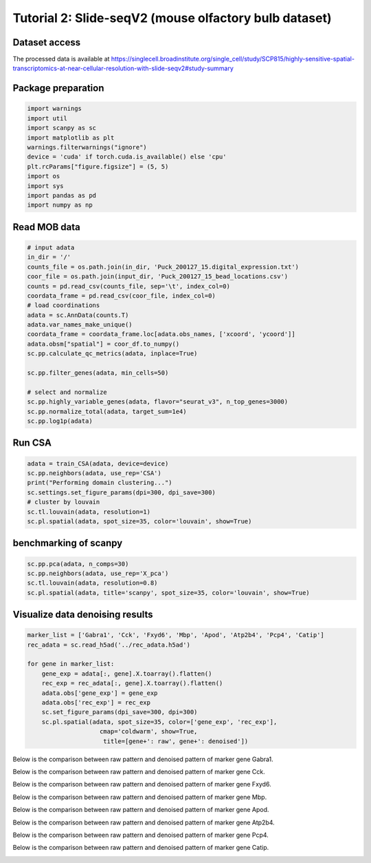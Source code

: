Tutorial 2: Slide-seqV2 (mouse olfactory bulb dataset) 
=================================================


Dataset access
----------------

The processed data is available at https://singlecell.broadinstitute.org/single_cell/study/SCP815/highly-sensitive-spatial-transcriptomics-at-near-cellular-resolution-with-slide-seqv2#study-summary


Package preparation
----------------------

.. code-block:: python

    import warnings
    import util
    import scanpy as sc
    import matplotlib as plt
    warnings.filterwarnings("ignore")
    device = 'cuda' if torch.cuda.is_available() else 'cpu'
    plt.rcParams["figure.figsize"] = (5, 5)
    import os
    import sys
    import pandas as pd
    import numpy as np



Read MOB data
-----------------

.. code-block:: python

    # input adata
    in_dir = '/'
    counts_file = os.path.join(in_dir, 'Puck_200127_15.digital_expression.txt')
    coor_file = os.path.join(input_dir, 'Puck_200127_15_bead_locations.csv')
    counts = pd.read_csv(counts_file, sep='\t', index_col=0)
    coordata_frame = pd.read_csv(coor_file, index_col=0)
    # load coordinations
    adata = sc.AnnData(counts.T)
    adata.var_names_make_unique()
    coordata_frame = coordata_frame.loc[adata.obs_names, ['xcoord', 'ycoord']]
    adata.obsm["spatial"] = coor_df.to_numpy()
    sc.pp.calculate_qc_metrics(adata, inplace=True)

    sc.pp.filter_genes(adata, min_cells=50)

    # select and normalize 
    sc.pp.highly_variable_genes(adata, flavor="seurat_v3", n_top_genes=3000)
    sc.pp.normalize_total(adata, target_sum=1e4)
    sc.pp.log1p(adata)

Run CSA
----------------

.. code-block:: python

    adata = train_CSA(adata, device=device)
    sc.pp.neighbors(adata, use_rep='CSA')
    print("Performing domain clustering...")
    sc.settings.set_figure_params(dpi=300, dpi_save=300)
    # cluster by louvain
    sc.tl.louvain(adata, resolution=1)
    sc.pl.spatial(adata, spot_size=35, color='louvain', show=True)

.. image:: mob.jpg


benchmarking of scanpy
-------------------------

.. code-block:: python

    sc.pp.pca(adata, n_comps=30)
    sc.pp.neighbors(adata, use_rep='X_pca')
    sc.tl.louvain(adata, resolution=0.8)
    sc.pl.spatial(adata, title='scanpy', spot_size=35, color='louvain', show=True)

.. image:: scanpy_mob.jpg


Visualize data denoising results
---------------------------------

.. code-block:: python

    marker_list = ['Gabra1', 'Cck', 'Fxyd6', 'Mbp', 'Apod', 'Atp2b4', 'Pcp4', 'Catip']
    rec_adata = sc.read_h5ad('../rec_adata.h5ad')

    for gene in marker_list:
        gene_exp = adata[:, gene].X.toarray().flatten()
        rec_exp = rec_adata[:, gene].X.toarray().flatten()
        adata.obs['gene_exp'] = gene_exp
        adata.obs['rec_exp'] = rec_exp
        sc.set_figure_params(dpi_save=300, dpi=300)
        sc.pl.spatial(adata, spot_size=35, color=['gene_exp', 'rec_exp'],
                        cmap='coldwarm', show=True,
                         title=[gene+': raw', gene+': denoised'])

Below is the comparison between raw pattern and denoised pattern of marker gene Gabra1.

.. image:: Gabra1.jpg


Below is the comparison between raw pattern and denoised pattern of marker gene Cck.

.. image:: Cck.jpg


Below is the comparison between raw pattern and denoised pattern of marker gene Fxyd6.

.. image:: Fxyd6.jpg


Below is the comparison between raw pattern and denoised pattern of marker gene Mbp.

.. image:: Mbp.jpg

Below is the comparison between raw pattern and denoised pattern of marker gene Apod.

.. image:: Apod.jpg

Below is the comparison between raw pattern and denoised pattern of marker gene Atp2b4.

.. image:: Atp2b4.jpg

Below is the comparison between raw pattern and denoised pattern of marker gene Pcp4.

.. image:: Pcp4.jpg

Below is the comparison between raw pattern and denoised pattern of marker gene Catip.

.. image:: Catip.jpg
